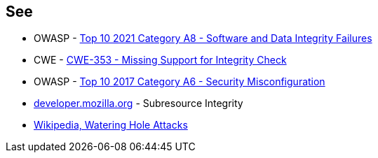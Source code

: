 == See

* OWASP - https://owasp.org/Top10/A08_2021-Software_and_Data_Integrity_Failures/[Top 10 2021 Category A8 - Software and Data Integrity Failures]
* CWE - https://cwe.mitre.org/data/definitions/353[CWE-353 - Missing Support for Integrity Check]
* OWASP - https://owasp.org/www-project-top-ten/2017/A6_2017-Security_Misconfiguration[Top 10 2017 Category A6 - Security Misconfiguration]
* https://developer.mozilla.org/en-US/docs/Web/Security/Subresource_Integrity[developer.mozilla.org] - Subresource Integrity
* https://en.wikipedia.org/wiki/Watering_hole_attack[Wikipedia, Watering Hole Attacks]
